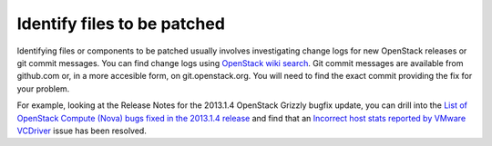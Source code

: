 .. index:: Identify Files

.. _IdFile:

Identify files to be patched
============================

Identifying files or components to be patched usually involves investigating
change logs for new OpenStack releases or git commit messages. You can find
change logs using `OpenStack wiki search <https://wiki.openstack.org/wiki/Special:Search/ReleaseNotes>`_.
Git commit messages are available from github.com or, in a more accesible form,
on git.openstack.org. You will need to find the exact commit providing the fix
for your problem.

For example, looking at the Release Notes for the 2013.1.4 OpenStack Grizzly
bugfix update, you can drill into the `List of OpenStack Compute (Nova) bugs fixed in the 2013.1.4 release <https://launchpad.net/nova/grizzly/2013.1.4>`_ and
find that an `Incorrect host stats reported by VMware VCDriver <https://bugs.launchpad.net/bugs/1190515>`_ issue has been resolved.